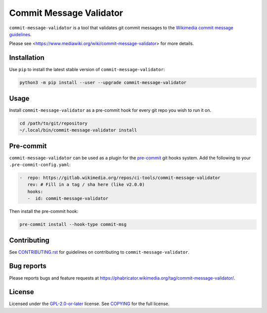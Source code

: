 Commit Message Validator
========================

``commit-message-validator`` is a tool that validates git commit messages to
the `Wikimedia commit message guidelines`_.

Please see <https://www.mediawiki.org/wiki/commit-message-validator> for more
details.

Installation
------------

Use ``pip`` to install the latest stable version of
``commit-message-validator``:

.. code-block:: bash

   python3 -m pip install --user --upgrade commit-message-validator


Usage
-----

Install ``commit-message-validator`` as a pre-commit hook for every git repo
you wish to run it on.

.. code-block:: bash

   cd /path/to/git/repository
   ~/.local/bin/commit-message-validator install

Pre-commit
----------

``commit-message-validator`` can be used as a plugin for the `pre-commit`_ git
hooks system. Add the following to your ``.pre-commit-config.yaml``:

.. code-block:: yaml

   -  repo: https://gitlab.wikimedia.org/repos/ci-tools/commit-message-validator
      rev: # Fill in a tag / sha here (like v2.0.0)
      hooks:
      -  id: commit-message-validator

Then install the pre-commit hook:

.. code-block:: bash

   pre-commit install --hook-type commit-msg

Contributing
------------

See CONTRIBUTING.rst_ for guidelines on contributing to
``commit-message-validator``.

Bug reports
-----------

Please reports bugs and feature requests at
https://phabricator.wikimedia.org/tag/commit-message-validator/.

License
-------

Licensed under the `GPL-2.0-or-later`_ license. See COPYING_ for the full
license.

.. _Wikimedia commit message guidelines: https://www.mediawiki.org/wiki/Gerrit/Commit_message_guidelines
.. _CONTRIBUTING.rst: https://gitlab.wikimedia.org/repos/ci-tools/commit-message-validator/-/blob/main/CONTRIBUTING.rst
.. _GPL-2.0-or-later: https://www.gnu.org/licenses/gpl-2.0.html
.. _COPYING: https://gitlab.wikimedia.org/repos/ci-tools/commit-message-validator/-/blob/main/COPYING
